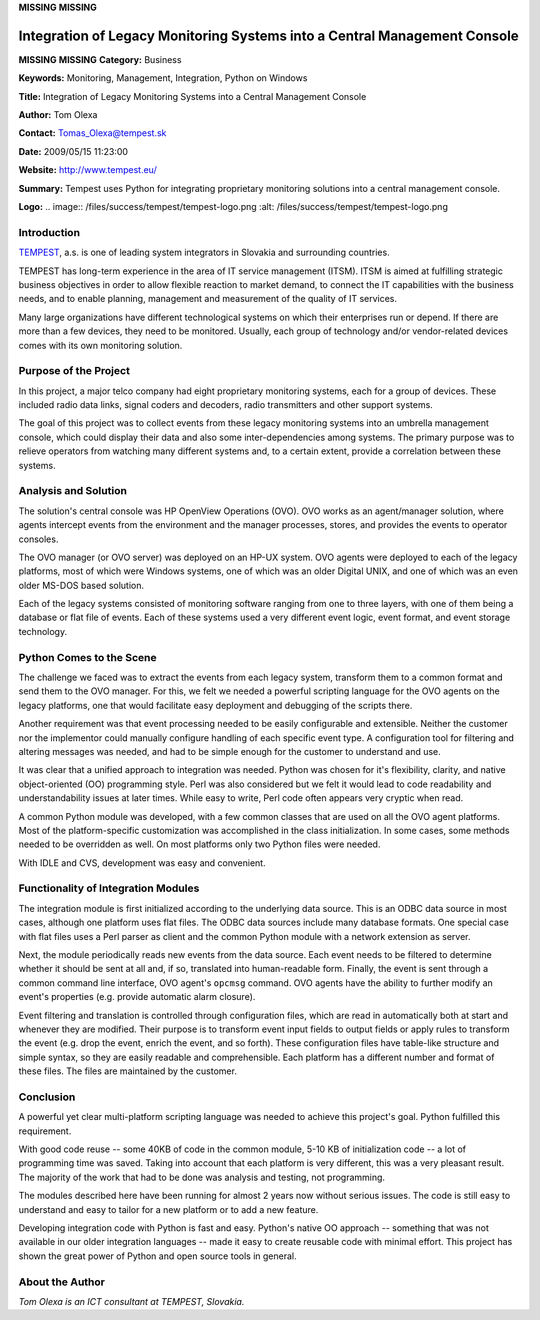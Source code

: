 **MISSING**
**MISSING**

Integration of Legacy Monitoring Systems into a Central Management Console
==========================================================================

**MISSING**
**MISSING**
**Category:**  Business

**Keywords:**  Monitoring, Management, Integration, Python on Windows

**Title:**  Integration of Legacy Monitoring Systems into a Central Management Console

**Author:**   Tom Olexa

**Contact:**   `Tomas_Olexa@tempest.sk <mailto:Tomas_Olexa%40tempest.sk>`_

**Date:**   2009/05/15 11:23:00

**Website:**  `http://www.tempest.eu/ <http://www.tempest.eu/>`_

**Summary:**  Tempest uses Python for integrating proprietary monitoring solutions into a central management console.

**Logo:**  .. image:: /files/success/tempest/tempest-logo.png    :alt: /files/success/tempest/tempest-logo.png

Introduction
------------

`TEMPEST <http://www.tempest.eu/>`_, a.s. is one of leading system integrators
in Slovakia and surrounding countries.

TEMPEST has long-term experience in the area of IT service management (ITSM).
ITSM is aimed at fulfilling strategic business objectives in order to allow
flexible reaction to market demand, to connect the IT capabilities with the
business needs, and to enable planning, management and measurement of the
quality of IT services.

Many large organizations have different technological systems on which their
enterprises run or depend. If there are more than a few devices, they need to
be monitored. Usually, each group of technology and/or vendor-related devices
comes with its own monitoring solution.

Purpose of the Project
----------------------

In this project, a major telco company had eight proprietary monitoring
systems, each for a group of devices. These included radio data links, signal
coders and decoders, radio transmitters and other support systems.

The goal of this project was to collect events from these legacy monitoring
systems into an umbrella management console, which could display their data
and also some inter-dependencies among systems. The primary purpose was to
relieve operators from watching many different systems and, to a certain
extent, provide a correlation between these systems.

Analysis and Solution
---------------------

The solution's central console was HP OpenView Operations (OVO). OVO works as
an agent/manager solution, where agents intercept events from the environment
and the manager processes, stores, and provides the events to operator
consoles.

The OVO manager (or OVO server) was deployed on an HP-UX system. OVO agents
were deployed to each of the legacy platforms, most of which were Windows
systems, one of which was an older Digital UNIX, and one of which was an even
older MS-DOS based solution.

Each of the legacy systems consisted of monitoring software ranging from one
to three layers, with one of them being a database or flat file of events.
Each of these systems used a very different event logic, event format, and
event storage technology.

Python Comes to the Scene
-------------------------

The challenge we faced was to extract the events from each legacy system,
transform them to a common format and send them to the OVO manager. For this,
we felt we needed a powerful scripting language for the OVO agents on the
legacy platforms, one that would facilitate easy deployment and debugging of
the scripts there.

Another requirement was that event processing needed to be easily configurable
and extensible. Neither the customer nor the implementor could manually
configure handling of each specific event type. A configuration tool for
filtering and altering messages was needed, and had to be simple enough for
the customer to understand and use.

It was clear that a unified approach to integration was needed. Python was
chosen for it's flexibility, clarity, and native object-oriented (OO)
programming style.  Perl was also considered but we felt it would lead to
code readability and understandability issues at later times.  While
easy to write, Perl code often appears very cryptic when read.

A common Python module was developed, with a few common classes that are used
on all the OVO agent platforms. Most of the platform-specific customization
was accomplished in the class initialization. In some cases, some methods
needed to be overridden as well. On most platforms only two Python files were
needed.

With IDLE and CVS, development was easy and convenient.

Functionality of Integration Modules
------------------------------------

The integration module is first initialized according to the underlying data
source. This is an ODBC data source in most cases, although one platform
uses flat files. The ODBC data sources include many database formats. One special
case with flat files uses a Perl parser as client and the common Python module
with a network extension as server.

Next, the module periodically reads new events from the data source. Each event
needs to be filtered to determine whether it should be sent at all and, if
so, translated into human-readable form. Finally, the event is sent through a
common command line interface, OVO agent's ``opcmsg`` command. OVO agents have
the ability to further modify an event's properties (e.g. provide automatic
alarm closure).

Event filtering and translation is controlled through configuration files,
which are read in automatically both at start and whenever they are
modified. Their purpose is to transform event input fields to output fields
or apply rules to transform the event (e.g. drop the event, enrich the event,
and so forth). These configuration files have table-like structure and simple
syntax, so they are easily readable and comprehensible. Each platform has
a different number and format of these files. The files are maintained by the
customer.

Conclusion
----------

A powerful yet clear multi-platform scripting language was needed to achieve
this project's goal.  Python fulfilled this requirement.

With good code reuse -- some 40KB of code in the common module, 5-10 KB of
initialization code -- a lot of programming time was saved. Taking into
account that each platform is very different, this was a very pleasant result.
The majority of the work that had to be done was analysis and testing, not
programming.

The modules described here have been running for almost 2 years now without
serious issues. The code is still easy to understand and easy to tailor for a
new platform or to add a new feature.

Developing integration code with Python is fast and easy. Python's native OO
approach -- something that was not available in our older integration
languages -- made it easy to create reusable code with minimal effort. This
project has shown the great power of Python and open source tools in general.

About the Author
----------------

*Tom Olexa is an ICT consultant at TEMPEST, Slovakia.*